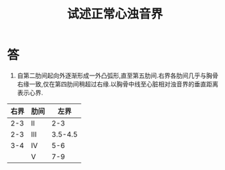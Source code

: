 #+title: 试述正常心浊音界
#+HUGO_BASE_DIR: ~/Org/www/
#+TAGS:简答题

* 答 
1. 自第二肋间起向外逐渐形成一外凸弧形,直至第五肋间.右界各肋间几乎与胸骨右缘一致,仅在第四肋间稍超过右缘.以胸骨中线至心脏相对浊音界的垂直距离表示心界.
| 右界 | 肋间 |    左界 |
|------+------+---------|
|  2-3 | II   |     2-3 |
|  2-3 | III  | 3.5-4.5 |
|  3-4 | IV   |     5-6 |
|      | V    |     7-9 |
  
